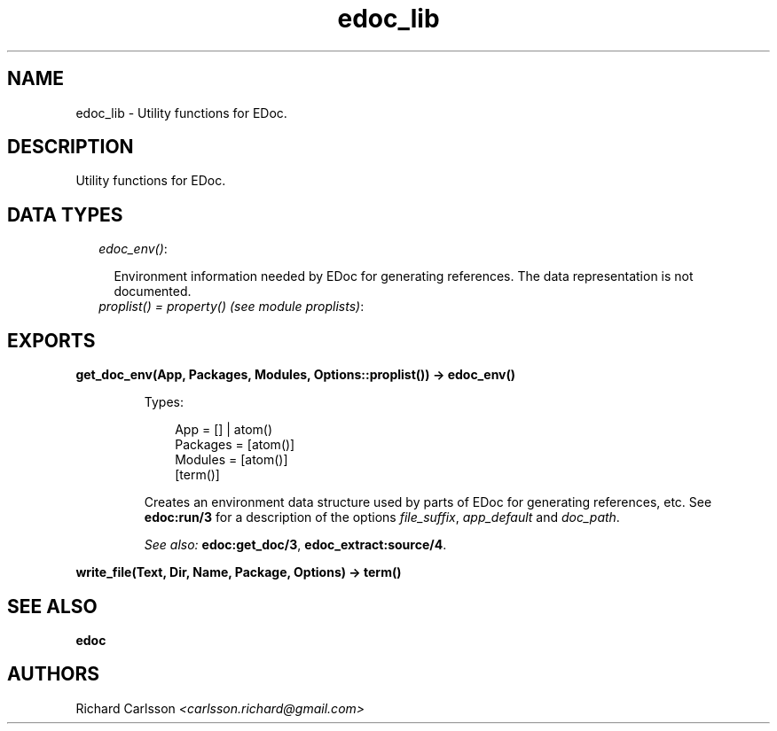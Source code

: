 .TH edoc_lib 3 "edoc 0.7.16" "" "Erlang Module Definition"
.SH NAME
edoc_lib \- Utility functions for EDoc.
.SH DESCRIPTION
.LP
Utility functions for EDoc\&.
.SH "DATA TYPES"

.RS 2
.TP 2
.B
\fIedoc_env()\fR\&:

.RS 2
.LP
Environment information needed by EDoc for generating references\&. The data representation is not documented\&.
.RE
.TP 2
.B
\fIproplist() = property() (see module proplists)\fR\&:

.RE
.SH EXPORTS
.LP
.B
get_doc_env(App, Packages, Modules, Options::proplist()) -> edoc_env()
.br
.RS
.LP
Types:

.RS 3
App = [] | atom()
.br
Packages = [atom()]
.br
Modules = [atom()]
.br
[term()]
.br
.RE
.RE
.RS
.LP
Creates an environment data structure used by parts of EDoc for generating references, etc\&. See \fBedoc:run/3\fR\& for a description of the options \fIfile_suffix\fR\&, \fIapp_default\fR\& and \fIdoc_path\fR\&\&.
.LP
\fISee also:\fR\& \fBedoc:get_doc/3\fR\&, \fBedoc_extract:source/4\fR\&\&.
.RE
.LP
.B
write_file(Text, Dir, Name, Package, Options) -> term() 
.br
.RS
.RE
.SH "SEE ALSO"

.LP
\fBedoc\fR\&
.SH AUTHORS
.LP
Richard Carlsson
.I
<carlsson\&.richard@gmail\&.com>